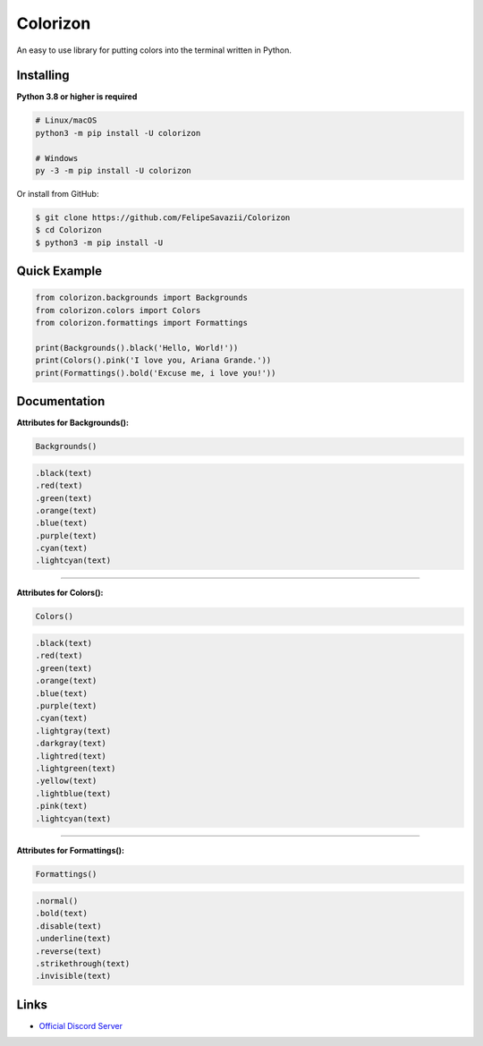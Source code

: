 Colorizon
==========

.. image:: https://discord.com/api/guilds/833158978962849833/embed.png
   :target: https://discord.gg/hnmA4ScM3d
   :alt: Discord server invite
.. image:: https://img.shields.io/pypi/v/colorizon.svg
   :target: https://pypi.python.org/pypi/colorizon
   :alt: PyPI version info
.. image:: https://img.shields.io/pypi/pyversions/colorizon.svg
   :target: https://pypi.python.org/pypi/colorizon
   :alt: PyPI supported Python versions

An easy to use library for putting colors into the terminal written in Python.

Installing
----------

**Python 3.8 or higher is required**

.. code:: sh

    # Linux/macOS
    python3 -m pip install -U colorizon

    # Windows
    py -3 -m pip install -U colorizon

Or install from GitHub:

.. code:: sh

    $ git clone https://github.com/FelipeSavazii/Colorizon
    $ cd Colorizon
    $ python3 -m pip install -U

Quick Example
--------------

.. code:: py

    from colorizon.backgrounds import Backgrounds
    from colorizon.colors import Colors
    from colorizon.formattings import Formattings

    print(Backgrounds().black('Hello, World!'))
    print(Colors().pink('I love you, Ariana Grande.'))
    print(Formattings().bold('Excuse me, i love you!'))

Documentation
--------------

**Attributes for Backgrounds():**

.. code:: py 

    Backgrounds()

.. code:: py 

   .black(text)
   .red(text)
   .green(text)
   .orange(text)
   .blue(text)
   .purple(text)
   .cyan(text)
   .lightcyan(text)

--------------

**Attributes for Colors():**

.. code:: py 

    Colors()

.. code:: py 

   .black(text)
   .red(text)
   .green(text)
   .orange(text)
   .blue(text)
   .purple(text)
   .cyan(text)
   .lightgray(text)
   .darkgray(text)
   .lightred(text)
   .lightgreen(text)
   .yellow(text)
   .lightblue(text)
   .pink(text)
   .lightcyan(text)

--------------

**Attributes for Formattings():**

.. code:: py 

    Formattings()

.. code:: py 

   .normal()
   .bold(text)
   .disable(text)
   .underline(text)
   .reverse(text)
   .strikethrough(text)
   .invisible(text)

Links
------

- `Official Discord Server <https://discord.gg/hnmA4ScM3d>`_
